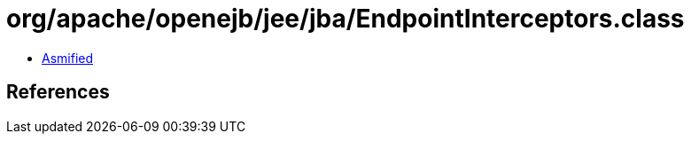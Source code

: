 = org/apache/openejb/jee/jba/EndpointInterceptors.class

 - link:EndpointInterceptors-asmified.java[Asmified]

== References


